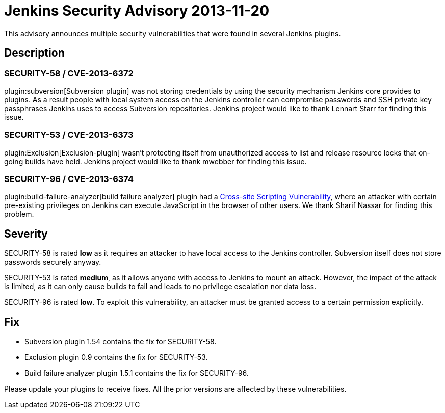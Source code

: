 = Jenkins Security Advisory 2013-11-20
:kind: plugins

This advisory announces multiple security vulnerabilities that were found in several Jenkins plugins.

== Description

=== SECURITY-58 / CVE-2013-6372

plugin:subversion[Subversion plugin] was not storing credentials by using the security mechanism Jenkins core provides to plugins. As a result people with local system access on the Jenkins controller can compromise passwords and SSH private key passphrases Jenkins uses to access Subversion repositories. Jenkins project would like to thank Lennart Starr for finding this issue.

=== SECURITY-53 / CVE-2013-6373

plugin:Exclusion[Exclusion-plugin] wasn't protecting itself from unauthorized access to list and release resource locks that on-going builds have held. Jenkins project would like to thank mwebber for finding this issue.

=== SECURITY-96 / CVE-2013-6374

plugin:build-failure-analyzer[build failure analyzer] plugin had a link:https://owasp.org/www-community/attacks/xss/[Cross-site Scripting Vulnerability], where an attacker with certain pre-existing privileges on Jenkins can execute JavaScript in the browser of other users. We thank Sharif Nassar for finding this problem.


== Severity

SECURITY-58 is rated *low* as it requires an attacker to have local access to the Jenkins controller. Subversion itself does not store passwords securely anyway.

SECURITY-53 is rated *medium*, as it allows anyone with access to Jenkins to mount an attack. However, the impact of the attack is limited, as it can only cause builds to fail and leads to no privilege escalation nor data loss.

SECURITY-96 is rated *low*. To exploit this vulnerability, an attacker must be granted access to a certain permission explicitly.

== Fix

* Subversion plugin 1.54 contains the fix for SECURITY-58.
* Exclusion plugin 0.9 contains the fix for SECURITY-53.
* Build failure analyzer plugin 1.5.1 contains the fix for SECURITY-96.

Please update your plugins to receive fixes. All the prior versions are affected by these vulnerabilities.
